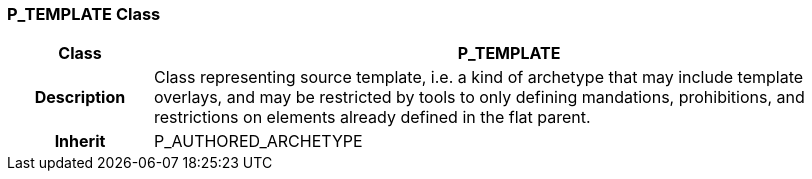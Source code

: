 === P_TEMPLATE Class

[cols="^1,2,3"]
|===
h|*Class*
2+^h|*P_TEMPLATE*

h|*Description*
2+a|Class representing source template, i.e. a kind of archetype that may include template overlays, and may be restricted by tools to only defining mandations, prohibitions, and restrictions on elements already defined in the flat parent.

h|*Inherit*
2+|P_AUTHORED_ARCHETYPE

|===
